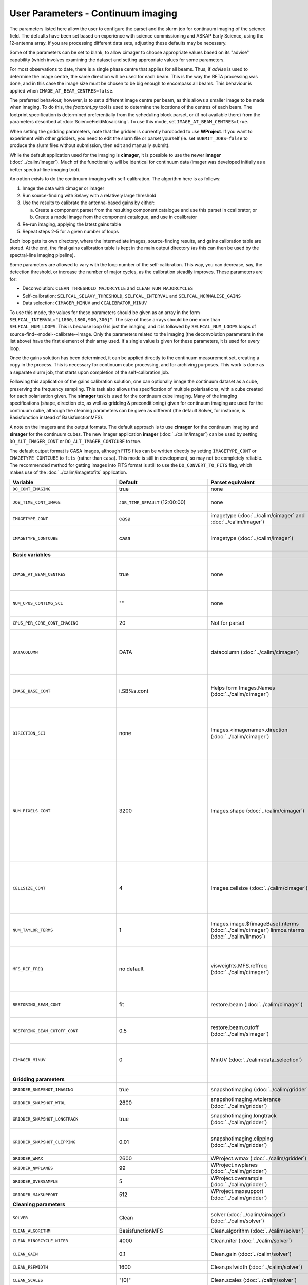 User Parameters - Continuum imaging
===================================

The parameters listed here allow the user to configure the parset and
the slurm job for continuum imaging of the science field. The defaults
have been set based on experience with science commissioning and ASKAP
Early Science, using the 12-antenna array. If you are processing
different data sets, adjusting these defaults may be necessary.

Some of the parameters can be set to blank, to allow cimager to choose
appropriate values based on its "advise" capability (which involves
examining the dataset and setting appropriate values for some
parameters.

For most observations to date, there is a single phase centre that
applies for all beams. Thus, if *advise* is used to determine the
image centre, the same direction will be used for each beam. This is
the way the BETA processing was done, and in this case the image size
must be chosen to be big enough to encompass all beams. This behaviour
is applied when ``IMAGE_AT_BEAM_CENTRES=false``.

The preferred behaviour, however, is to set a different image centre
per beam, as this allows a smaller image to be made when imaging. To
do this, the *footprint.py* tool is used to determine the locations of
the centres of each beam. The footprint specification is determined
preferentially from the scheduling block parset, or (if not available
there) from the parameters described at
:doc:`ScienceFieldMosaicking`. To use this mode, set
``IMAGE_AT_BEAM_CENTRES=true``.

When setting the gridding parameters, note that the gridder is
currently hardcoded to use **WProject**.  If you want to experiment
with other gridders, you need to edit the slurm file or parset
yourself (ie. set ``SUBMIT_JOBS=false`` to produce the slurm files
without submission, then edit and manually submit).

While the default application used for the imaging is **cimager**, it
is possible to use the newer **imager** (:doc:`../calim/imager`). Much
of the functionality will be identical for continuum data (imager was
developed initially as a better spectral-line imaging tool).

An option exists to do the continuum-imaging with self-calibration.
The algorithm here is as follows:

1. Image the data with cimager or imager
2. Run source-finding with Selavy with a relatively large threshold
3. Use the results to calibrate the antenna-based gains by either:

   a. Create a component parset from the resulting component catalogue and use this parset in ccalibrator, or
   b. Create a model image from the component catalogue, and use in ccalibrator

4. Re-run imaging, applying the latest gains table
5. Repeat steps 2-5 for a given number of loops

Each loop gets its own directory, where the intermediate images,
source-finding results, and gains calibration table are stored. At the
end, the final gains calibration table is kept in the main output
directory (as this can then be used by the spectral-line imaging
pipeline).

Some parameters are allowed to vary with the loop number of the
self-calibration. This way, you can decrease, say, the detection
threshold, or increase the number of major cycles, as the calibration
steadily improves. These parameters are for:

* Deconvolution: ``CLEAN_THRESHOLD_MAJORCYCLE`` and ``CLEAN_NUM_MAJORCYCLES``
* Self-calibration: ``SELFCAL_SELAVY_THRESHOLD``, ``SELFCAL_INTERVAL``
  and ``SELFCAL_NORMALISE_GAINS``
* Data selection: ``CIMAGER_MINUV`` and ``CCALIBRATOR_MINUV``

To use this mode, the values for these parameters should be given as
an array in the form ``SELFCAL_INTERVAL="[1800,1800,900,300]"``. The
size of these arrays should be one more than
``SELFCAL_NUM_LOOPS``. This is because loop 0 is just the imaging, and
it is followed by ``SELFCAL_NUM_LOOPS`` loops of
source-find--model--calibrate--image. Only the parameters related to
the imaging (the deconvolution parameters in the list above) have
the first element of their array used. If a single value is given for
these parameters, it is used for every loop.

Once the gains solution has been determined, it can be applied
directly to the continuum measurement set, creating a copy in the
process. This is necessary for continuum cube processing, and for
archiving purposes.
This work is done as a separate slurm job, that starts upon
completion of the self-calibration job.

Following this application of the gains calibration solution, one can
optionally image the continuum dataset as a cube, preserving the
frequency sampling. This task also allows the specification of
multiple polarisations, with a cube created for each polarisation
given. The **simager** task is used for the continuum cube
imaging. Many of the imaging specifications (shape, direction etc, as
well as gridding & preconditioning) given for continuum imaging are
used for the continuum cube, although the cleaning parameters can be
given as different (the default Solver, for instance, is Basisfunction
instead of BasisfunctionMFS).


A note on the imagers and the output formats. The default approach is
to use **cimager** for the continuum imaging and **simager** for the
continuum cubes. The new imager application **imager**
(:doc:`../calim/imager`) can be used by setting ``DO_ALT_IMAGER_CONT``
or ``DO_ALT_IMAGER_CONTCUBE`` to true.

The default output format is CASA images, although FITS files can be
written directly by setting ``IMAGETYPE_CONT`` or
``IMAGETYPE_CONTCUBE`` to ``fits`` (rather than ``casa``). This mode
is still in development, so may not be completely reliable. The
recommended method for getting images into FITS format is still to use
the ``DO_CONVERT_TO_FITS`` flag, which makes use of the
:doc:`../calim/imagetofits` application.


+--------------------------------------------+---------------------------------+--------------------------------------------------------+---------------------------------------------------------------+
| Variable                                   | Default                         | Parset equivalent                                      | Description                                                   |
+============================================+=================================+========================================================+===============================================================+
| ``DO_CONT_IMAGING``                        | true                            | none                                                   | Whether to image the science MS                               |
+--------------------------------------------+---------------------------------+--------------------------------------------------------+---------------------------------------------------------------+
| ``JOB_TIME_CONT_IMAGE``                    | ``JOB_TIME_DEFAULT`` (12:00:00) | none                                                   | Time request for imaging the continuum (both types - with and |
|                                            |                                 |                                                        | without self-calibration)                                     |
+--------------------------------------------+---------------------------------+--------------------------------------------------------+---------------------------------------------------------------+
| ``IMAGETYPE_CONT``                         | casa                            | imagetype (:doc:`../calim/cimager` and                 | Image format to use - can be either 'casa' or 'fits'.         |
|                                            |                                 | :doc:`../calim/imager`)                                |                                                               |
+--------------------------------------------+---------------------------------+--------------------------------------------------------+---------------------------------------------------------------+
| ``IMAGETYPE_CONTCUBE``                     | casa                            | imagetype (:doc:`../calim/imager`)                     | Image format to use - can be either 'casa' or 'fits',         |
|                                            |                                 |                                                        | although 'fits' can only be given in conjunction with         |
|                                            |                                 |                                                        | ``DO_ALT_IMAGER_SPECTRAL=true``.                              |
+--------------------------------------------+---------------------------------+--------------------------------------------------------+---------------------------------------------------------------+
| **Basic variables**                        |                                 |                                                        |                                                               |
+--------------------------------------------+---------------------------------+--------------------------------------------------------+---------------------------------------------------------------+
| ``IMAGE_AT_BEAM_CENTRES``                  | true                            | none                                                   | Whether to have each beam's image centred at the centre of    |
|                                            |                                 |                                                        | the beam (IMAGE_AT_BEAM_CENTRES=true), or whether to use a    |
|                                            |                                 |                                                        | single image centre for all beams.                            |
+--------------------------------------------+---------------------------------+--------------------------------------------------------+---------------------------------------------------------------+
| ``NUM_CPUS_CONTIMG_SCI``                   | ""                              | none                                                   | The number of cores in total to use for the continuum         |
|                                            |                                 |                                                        | imaging. If left blank ("" - the default), then this is       |
|                                            |                                 |                                                        | calculated based on the number of channels and Taylor terms.  |
+--------------------------------------------+---------------------------------+--------------------------------------------------------+---------------------------------------------------------------+
| ``CPUS_PER_CORE_CONT_IMAGING``             | 20                              | Not for parset                                         |Number of cores to use on each node in the continuum imaging.  |
+--------------------------------------------+---------------------------------+--------------------------------------------------------+---------------------------------------------------------------+
| ``DATACOLUMN``                             | DATA                            | datacolumn (:doc:`../calim/cimager`)                   | The column in the measurement set from which to read the      |
|                                            |                                 |                                                        | visibility data. The default, 'DATA', is appropriate for      |
|                                            |                                 |                                                        | datasets processed within askapsoft, but if you are trying to |
|                                            |                                 |                                                        | image data processed, for instance, in CASA, then changing    |
|                                            |                                 |                                                        | this to CORRECTED_DATA may be what you want.                  |
+--------------------------------------------+---------------------------------+--------------------------------------------------------+---------------------------------------------------------------+
| ``IMAGE_BASE_CONT``                        | i.SB%s.cont                     | Helps form Images.Names                                | The base name for images: if ``IMAGE_BASE_CONT=i.blah`` then  |
|                                            |                                 | (:doc:`../calim/cimager`)                              | we'll get image.i.blah, image.i.blah.restored, psf.i.blah etc.|
|                                            |                                 |                                                        | The %s wildcard will be resolved into the scheduling block ID.|
+--------------------------------------------+---------------------------------+--------------------------------------------------------+---------------------------------------------------------------+
| ``DIRECTION_SCI``                          | none                            | Images.<imagename>.direction                           | The direction parameter for the images, i.e. the central      |
|                                            |                                 | (:doc:`../calim/cimager`)                              | position. Can be left out, in which case Cimager will get it  |
|                                            |                                 |                                                        | from either the beam location (for                            |
|                                            |                                 |                                                        | IMAGE_AT_BEAM_CENTRES=true) or from the measurement set using |
|                                            |                                 |                                                        | the "advise" functionality (for IMAGE_AT_BEAM_CENTRES=false). |
+--------------------------------------------+---------------------------------+--------------------------------------------------------+---------------------------------------------------------------+
| ``NUM_PIXELS_CONT``                        | 3200                            | Images.shape                                           | The number of pixels on the side of the images to be created. |
|                                            |                                 | (:doc:`../calim/cimager`)                              | If negative, zero, or absent (i.e. ``NUM_PIXELS_CONT=""``),   |
|                                            |                                 |                                                        | this will be set automatically by the Cimager “advise”        |
|                                            |                                 |                                                        | function, based on examination of the MS. Note that this      |
|                                            |                                 |                                                        | default will be suitable for a single beam, but probably not  |
|                                            |                                 |                                                        | for an image to be large enough for the full set of beams     |
|                                            |                                 |                                                        | (when using IMAGE_AT_BEAM_CENTRES=false). The default value,  |
|                                            |                                 |                                                        | combined with the default for the cell size, should be        |
|                                            |                                 |                                                        | sufficient to cover a full field. If you have                 |
|                                            |                                 |                                                        | IMAGE_AT_BEAM_CENTRES=true then this needs only to be big     |
|                                            |                                 |                                                        | enough to fit a single beam.                                  |
+--------------------------------------------+---------------------------------+--------------------------------------------------------+---------------------------------------------------------------+
| ``CELLSIZE_CONT``                          | 4                               | Images.cellsize                                        | Size of the pixels in arcsec. If negative, zero or absent,    |
|                                            |                                 | (:doc:`../calim/cimager`)                              | this will be set automatically by the Cimager “advise”        |
|                                            |                                 |                                                        | function, based on examination of the MS. The default is      |
|                                            |                                 |                                                        | chosen together with the default number of pixels to cover a  |
|                                            |                                 |                                                        | typical ASKAP beam with the sidelobes being imaged.           |
+--------------------------------------------+---------------------------------+--------------------------------------------------------+---------------------------------------------------------------+
| ``NUM_TAYLOR_TERMS``                       | 1                               | Images.image.${imageBase}.nterms                       | Number of Taylor terms to create in MFS imaging. If more than |
|                                            |                                 | (:doc:`../calim/cimager`)                              | 1, MFS weighting will be used (equivalent to setting          |
|                                            |                                 | linmos.nterms (:doc:`../calim/linmos`)                 | **Cimager.visweights=MFS** in the cimager parset).            |
+--------------------------------------------+---------------------------------+--------------------------------------------------------+---------------------------------------------------------------+
| ``MFS_REF_FREQ``                           | no default                      | visweights.MFS.reffreq                                 | Frequency at which continuum image is made [Hz]. This is the  |
|                                            |                                 | (:doc:`../calim/cimager`)                              | reference frequency for the multi-frequency synthesis, which  |
|                                            |                                 |                                                        | should usually be the middle of the band. If negative, zero,  |
|                                            |                                 |                                                        | or absent (the default), this will be set automatically to    |
|                                            |                                 |                                                        | the average of the frequencies being processed.               |
+--------------------------------------------+---------------------------------+--------------------------------------------------------+---------------------------------------------------------------+
| ``RESTORING_BEAM_CONT``                    | fit                             | restore.beam                                           | Restoring beam to use: 'fit' will fit the PSF to determine    |
|                                            |                                 | (:doc:`../calim/cimager`)                              | the appropriate beam, else give a size (such as 30arcsec, or  |
|                                            |                                 |                                                        | “[30arcsec, 30arcsec, 0deg]”).                                |
+--------------------------------------------+---------------------------------+--------------------------------------------------------+---------------------------------------------------------------+
| ``RESTORING_BEAM_CUTOFF_CONT``             | 0.5                             | restore.beam.cutoff                                    | Cutoff value used in determining the support for the fitting  |
|                                            |                                 | (:doc:`../calim/simager`)                              | (ie. the rectangular area given to the fitting routine).      |
|                                            |                                 |                                                        | Value is a fraction of the peak.                              |
+--------------------------------------------+---------------------------------+--------------------------------------------------------+---------------------------------------------------------------+
| ``CIMAGER_MINUV``                          | 0                               | MinUV (:doc:`../calim/data_selection`)                 | The minimum UV distance considered in the imaging - used to   |
|                                            |                                 |                                                        | exclude the short baselines. Can be given as an array with    |
|                                            |                                 |                                                        | different values for each self-cal loop (e.g. "[200,200,0]"). |
+--------------------------------------------+---------------------------------+--------------------------------------------------------+---------------------------------------------------------------+
| **Gridding parameters**                    |                                 |                                                        |                                                               |
+--------------------------------------------+---------------------------------+--------------------------------------------------------+---------------------------------------------------------------+
| ``GRIDDER_SNAPSHOT_IMAGING``               | true                            | snapshotimaging                                        | Whether to use snapshot imaging when gridding.                |
|                                            |                                 | (:doc:`../calim/gridder`)                              |                                                               |
+--------------------------------------------+---------------------------------+--------------------------------------------------------+---------------------------------------------------------------+
| ``GRIDDER_SNAPSHOT_WTOL``                  | 2600                            | snapshotimaging.wtolerance                             | The wtolerance parameter controlling how frequently to        |
|                                            |                                 | (:doc:`../calim/gridder`)                              | snapshot.                                                     |
+--------------------------------------------+---------------------------------+--------------------------------------------------------+---------------------------------------------------------------+
| ``GRIDDER_SNAPSHOT_LONGTRACK``             | true                            | snapshotimaging.longtrack                              | The longtrack parameter controlling how the best-fit W plane  |
|                                            |                                 | (:doc:`../calim/gridder`)                              | is determined when using snapshots.                           |
+--------------------------------------------+---------------------------------+--------------------------------------------------------+---------------------------------------------------------------+
| ``GRIDDER_SNAPSHOT_CLIPPING``              | 0.01                            | snapshotimaging.clipping                               | If greater than zero, this fraction of the full image width   |
|                                            |                                 | (:doc:`../calim/gridder`)                              | is set to zero. Useful when imaging at high declination as    |
|                                            |                                 |                                                        | the edges can generate artefacts.                             |
+--------------------------------------------+---------------------------------+--------------------------------------------------------+---------------------------------------------------------------+
| ``GRIDDER_WMAX``                           | 2600                            | WProject.wmax                                          | The wmax parameter for the gridder.                           |
|                                            |                                 | (:doc:`../calim/gridder`)                              |                                                               |
+--------------------------------------------+---------------------------------+--------------------------------------------------------+---------------------------------------------------------------+
| ``GRIDDER_NWPLANES``                       | 99                              | WProject.nwplanes                                      | The nwplanes parameter for the gridder.                       |
|                                            |                                 | (:doc:`../calim/gridder`)                              |                                                               |
+--------------------------------------------+---------------------------------+--------------------------------------------------------+---------------------------------------------------------------+
| ``GRIDDER_OVERSAMPLE``                     | 5                               | WProject.oversample                                    | The oversampling factor for the gridder.                      |
|                                            |                                 | (:doc:`../calim/gridder`)                              |                                                               |
+--------------------------------------------+---------------------------------+--------------------------------------------------------+---------------------------------------------------------------+
| ``GRIDDER_MAXSUPPORT``                     | 512                             | WProject.maxsupport                                    | The maxsupport parameter for the gridder.                     |
|                                            |                                 | (:doc:`../calim/gridder`)                              |                                                               |
+--------------------------------------------+---------------------------------+--------------------------------------------------------+---------------------------------------------------------------+
| **Cleaning parameters**                    |                                 |                                                        |                                                               |
+--------------------------------------------+---------------------------------+--------------------------------------------------------+---------------------------------------------------------------+
| ``SOLVER``                                 | Clean                           | solver                                                 | Which solver to use. You will mostly want to leave this as    |
|                                            |                                 | (:doc:`../calim/cimager`)                              | 'Clean', but there is a 'Dirty' solver available.             |
|                                            |                                 | (:doc:`../calim/solver`)                               |                                                               |
+--------------------------------------------+---------------------------------+--------------------------------------------------------+---------------------------------------------------------------+
| ``CLEAN_ALGORITHM``                        | BasisfunctionMFS                | Clean.algorithm                                        | The name of the clean algorithm to use.                       |
|                                            |                                 | (:doc:`../calim/solver`)                               |                                                               |
+--------------------------------------------+---------------------------------+--------------------------------------------------------+---------------------------------------------------------------+
| ``CLEAN_MINORCYCLE_NITER``                 | 4000                            | Clean.niter                                            | The number of iterations for the minor cycle clean.           |
|                                            |                                 | (:doc:`../calim/solver`)                               |                                                               |
+--------------------------------------------+---------------------------------+--------------------------------------------------------+---------------------------------------------------------------+
| ``CLEAN_GAIN``                             | 0.1                             | Clean.gain                                             | The loop gain (fraction of peak subtracted per minor cycle).  |
|                                            |                                 | (:doc:`../calim/solver`)                               |                                                               |
+--------------------------------------------+---------------------------------+--------------------------------------------------------+---------------------------------------------------------------+
| ``CLEAN_PSFWIDTH``                         | 1600                            | Clean.psfwidth                                         | The width of the psf patch used in the minor cycle.           |
|                                            |                                 | (:doc:`../calim/solver`)                               |                                                               |
+--------------------------------------------+---------------------------------+--------------------------------------------------------+---------------------------------------------------------------+
| ``CLEAN_SCALES``                           | "[0]"                           | Clean.scales                                           | Set of scales (in pixels) to use with the multi-scale clean.  |
|                                            |                                 | (:doc:`../calim/solver`)                               |                                                               |
+--------------------------------------------+---------------------------------+--------------------------------------------------------+---------------------------------------------------------------+
| ``CLEAN_THRESHOLD_MINORCYCLE``             | "[40%, 1.8mJy]"                 | threshold.minorcycle                                   | Threshold for the minor cycle loop.                           |
|                                            |                                 | (:doc:`../calim/cimager`)                              |                                                               |
|                                            |                                 | (:doc:`../calim/solver`)                               |                                                               |
+--------------------------------------------+---------------------------------+--------------------------------------------------------+---------------------------------------------------------------+
| ``CLEAN_THRESHOLD_MAJORCYCLE``             | "[10mJy,4mJy,2mJy]"             | threshold.majorcycle                                   | The target peak residual. Major cycles stop if this is        |
|                                            |                                 | (:doc:`../calim/cimager`)                              | reached. A negative number ensures all major cycles requested |
|                                            |                                 | (:doc:`../calim/solver`)                               | are done. Can be given as an array with different values for  |
|                                            |                                 |                                                        | each self-cal loop (e.g. "[3mJy,1mJy,-1mJy]").                |
+--------------------------------------------+---------------------------------+--------------------------------------------------------+---------------------------------------------------------------+
| ``CLEAN_NUM_MAJORCYCLES``                  | "[1,8,10]"                      | ncycles                                                | Number of major cycles. Can be given as an array with         |
|                                            |                                 | (:doc:`../calim/cimager`)                              | different values for each self-cal loop (e.g. "[2,4,6]").     |
+--------------------------------------------+---------------------------------+--------------------------------------------------------+---------------------------------------------------------------+
| ``CLEAN_WRITE_AT_MAJOR_CYCLE``             | false                           | Images.writeAtMajorCycle                               | If true, the intermediate images will be written (with a      |
|                                            |                                 | (:doc:`../calim/cimager`)                              | .cycle suffix) after the end of each major cycle.             |
+--------------------------------------------+---------------------------------+--------------------------------------------------------+---------------------------------------------------------------+
| **Preconditioning parameters**             |                                 |                                                        |                                                               |
+--------------------------------------------+---------------------------------+--------------------------------------------------------+---------------------------------------------------------------+
| ``PRECONDITIONER_LIST``                    | "[Wiener]"                      | preconditioner.Names                                   | List of preconditioners to apply.                             |
|                                            |                                 | (:doc:`../calim/solver`)                               |                                                               |
+--------------------------------------------+---------------------------------+--------------------------------------------------------+---------------------------------------------------------------+
| ``PRECONDITIONER_GAUSS_TAPER``             |  "[10arcsec, 10arcsec, 0deg]"   | preconditioner.GaussianTaper                           | Size of the Gaussian taper - either single value (for         |
|                                            |                                 | (:doc:`../calim/solver`)                               | circular taper) or 3 values giving an elliptical size.        |
+--------------------------------------------+---------------------------------+--------------------------------------------------------+---------------------------------------------------------------+
| ``PRECONDITIONER_WIENER_ROBUSTNESS``       | -0.5                            | preconditioner.Wiener.robustness                       | Robustness value for the Wiener filter.                       |
|                                            |                                 | (:doc:`../calim/solver`)                               |                                                               |
+--------------------------------------------+---------------------------------+--------------------------------------------------------+---------------------------------------------------------------+
| ``PRECONDITIONER_WIENER_TAPER``            | ""                              | preconditioner.Wiener.taper                            | Size of gaussian taper applied in image domain to Wiener      |
|                                            |                                 | (:doc:`../calim/solver`)                               | filter. Ignored if blank (ie. “”).                            |
+--------------------------------------------+---------------------------------+--------------------------------------------------------+---------------------------------------------------------------+
| ``RESTORE_PRECONDITIONER_LIST``            | "[Wiener]"                      | restore.preconditioner.Names                           | List of preconditioners to apply at the restore stage, to     |
|                                            |                                 | (:doc:`../calim/cimager` & :doc:`../calim/solver`)     | produce an additional restored image.                         |
+--------------------------------------------+---------------------------------+--------------------------------------------------------+---------------------------------------------------------------+
| ``RESTORE_PRECONDITIONER_GAUSS_TAPER``     |  "[10arcsec, 10arcsec, 0deg]"   | restore.preconditioner.GaussianTaper                   | Size of the Gaussian taper for the restore preconditioning -  |
|                                            |                                 | (:doc:`../calim/cimager` & :doc:`../calim/solver`)     | either single value (for circular taper) or 3 values giving   |
|                                            |                                 |                                                        | an elliptical size.                                           |
+--------------------------------------------+---------------------------------+--------------------------------------------------------+---------------------------------------------------------------+
|``RESTORE_PRECONDITIONER_WIENER_ROBUSTNESS``| -2                              | restore.preconditioner.Wiener.robustness               | Robustness value for the Wiener filter in the restore         |
|                                            |                                 | (:doc:`../calim/cimager` & :doc:`../calim/solver`)     | preconditioning.                                              |
+--------------------------------------------+---------------------------------+--------------------------------------------------------+---------------------------------------------------------------+
| ``RESTORE_PRECONDITIONER_WIENER_TAPER``    | ""                              | restore.preconditioner.Wiener.taper                    | Size of gaussian taper applied in image domain to Wiener      |
|                                            |                                 | (:doc:`../calim/cimager` & :doc:`../calim/solver`)     | filter in the restore preconditioning. Ignored if blank       |
|                                            |                                 |                                                        | (ie. “”).                                                     |
+--------------------------------------------+---------------------------------+--------------------------------------------------------+---------------------------------------------------------------+
| ***New imager parameters**                 |                                 |                                                        |                                                               |
+--------------------------------------------+---------------------------------+--------------------------------------------------------+---------------------------------------------------------------+
| ``DO_ALT_IMAGER_CONT``                     | ""                              | none                                                   | If true, the continuum imaging is done by imager              |
|                                            |                                 |                                                        | (:doc:`../calim/imager`). If false, it is done by cimager     |
|                                            |                                 |                                                        | (:doc:`../calim/cimager`). When true, the following           |
|                                            |                                 |                                                        | parameters are used. If left blank (the default), the value   |
|                                            |                                 |                                                        | is given by the overall parameter ``DO_ALT_IMAGER``.          |
+--------------------------------------------+---------------------------------+--------------------------------------------------------+---------------------------------------------------------------+
| ``DO_ALT_IMAGER_CONTCUBE``                 | ""                              | none                                                   | If true, the continuum cube imaging is done by imager         |
|                                            |                                 |                                                        | (:doc:`../calim/imager`). If false, it is done by cimager     |
|                                            |                                 |                                                        | (:doc:`../calim/cimager`). When true, the following           |
|                                            |                                 |                                                        | parameters are used. If left blank (the default), the value   |
|                                            |                                 |                                                        | is given by the overall parameter ``DO_ALT_IMAGER``.          |
+--------------------------------------------+---------------------------------+--------------------------------------------------------+---------------------------------------------------------------+
| ``NCHAN_PER_CORE``                         | 1                               | nchanpercore                                           | The number of channels each core will process.                |
|                                            |                                 | (:doc:`../calim/imager`)                               |                                                               |
+--------------------------------------------+---------------------------------+--------------------------------------------------------+---------------------------------------------------------------+
| ``USE_TMPFS``                              | false                           | usetmpfs (:doc:`../calim/imager`)                      | Whether to store the visibilities in shared memory.This will  |
|                                            |                                 |                                                        | give a performance boost at the expense of memory             |
|                                            |                                 |                                                        | usage. Better used for processing continuum data.             |
+--------------------------------------------+---------------------------------+--------------------------------------------------------+---------------------------------------------------------------+
| ``TMPFS``                                  | /dev/shm                        | tmpfs (:doc:`../calim/imager`)                         | Location of the shared memory.                                |
+--------------------------------------------+---------------------------------+--------------------------------------------------------+---------------------------------------------------------------+
| ``NUM_SPECTRAL_CUBES_CONTCUBE``            |  1                              | nwriters (:doc:`../calim/imager`)                      | Number of spectral cubes to be produced, or the number of     |
|                                            |                                 |                                                        | writers used when ``ALT_IMAGER_SINGLE_FILE=true``. This       |
|                                            |                                 |                                                        | configures the number of writers employed by imager, each of  |
|                                            |                                 |                                                        | which writes a sub-band in the multiple-writer case. No       |
|                                            |                                 |                                                        | combination of the sub-cubes is currently done. Note that     |
|                                            |                                 |                                                        | this defaults to a single cube, as the continuum cubes are    |
|                                            |                                 |                                                        | not as I/O intensive as the spectral-line cubes.              |
+--------------------------------------------+---------------------------------+--------------------------------------------------------+---------------------------------------------------------------+
| ``ALT_IMAGER_SINGLE_FILE``                 | false                           | singleoutputfile                                       | Whether to write a single cube, even with multiple writers    |
|                                            |                                 | (:doc:`../calim/imager`)                               | (ie. ``NUM_SPECTRAL_CUBES_CONTCUBE>1``). Only works when      |
|                                            |                                 |                                                        | ``IMAGETYPE_SPECTRAL=fits``                                   |
+--------------------------------------------+---------------------------------+--------------------------------------------------------+---------------------------------------------------------------+
| **Self-calibration**                       |                                 |                                                        |                                                               |
+--------------------------------------------+---------------------------------+--------------------------------------------------------+---------------------------------------------------------------+
| ``DO_SELFCAL``                             | true                            | none                                                   | Whether to self-calibrate the science data when imaging.      |
+--------------------------------------------+---------------------------------+--------------------------------------------------------+---------------------------------------------------------------+
| ``SELFCAL_METHOD``                         | Cmodel                          | none                                                   | How to do the self-calibration. There are two options:        |
|                                            |                                 |                                                        | "Cmodel" means create a model image from the                  |
|                                            |                                 |                                                        | source-finding results; "Components" means use the            |
|                                            |                                 |                                                        | detected components directly through a parset (created by     |
|                                            |                                 |                                                        | Selavy). Anything else will default to "Cmodel".              |
+--------------------------------------------+---------------------------------+--------------------------------------------------------+---------------------------------------------------------------+
| ``SELFCAL_NUM_LOOPS``                      | 2                               | none                                                   | Number of loops of self-calibration.                          |
+--------------------------------------------+---------------------------------+--------------------------------------------------------+---------------------------------------------------------------+
| ``SELFCAL_INTERVAL``                       | "[57600,57600,1]"               | interval                                               | Interval [sec] over which to solve for self-calibration. Can  |
|                                            |                                 | (:doc:`../calim/ccalibrator`)                          | be given as an array with different values for each self-cal  |
|                                            |                                 |                                                        | loop, as for the default. Here, the initial intervals are     |
|                                            |                                 |                                                        | chosen to be longer than typical observations, so that all    |
|                                            |                                 |                                                        | data are included.                                            |
+--------------------------------------------+---------------------------------+--------------------------------------------------------+---------------------------------------------------------------+
| ``SELFCAL_KEEP_IMAGES``                    | true                            | none                                                   | Should we keep the images from the intermediate selfcal       |
|                                            |                                 |                                                        | loops?                                                        |
+--------------------------------------------+---------------------------------+--------------------------------------------------------+---------------------------------------------------------------+
| ``MOSAIC_SELFCAL_LOOPS``                   | true                            | none                                                   | Should we make full-field mosaics for each loop of the        |
|                                            |                                 |                                                        | self-calibration? This is done for each field separately.     |
+--------------------------------------------+---------------------------------+--------------------------------------------------------+---------------------------------------------------------------+
| ``SELFCAL_SELAVY_THRESHOLD``               | 8                               | snrCut                                                 | SNR threshold for detection with Selavy in determining        |
|                                            |                                 | (:doc:`../analysis/selavy`)                            | selfcal sources. Can be given as an array with different      |
|                                            |                                 |                                                        | values for each self-cal loop (e.g. "[15,10,8]").             |
+--------------------------------------------+---------------------------------+--------------------------------------------------------+---------------------------------------------------------------+
| ``SELFCAL_SELAVY_NSUBX``                   | 6                               | nsubx                                                  | Division of image in x-direction for source-finding in        |
|                                            |                                 | (:doc:`../analysis/selavy`)                            | selfcal.                                                      |
+--------------------------------------------+---------------------------------+--------------------------------------------------------+---------------------------------------------------------------+
| ``SELFCAL_SELAVY_NSUBY``                   | 3                               | nsuby                                                  | Division of image in y-direction for source-finding in        |
|                                            |                                 | (:doc:`../analysis/selavy`)                            | selfcal.                                                      |
+--------------------------------------------+---------------------------------+--------------------------------------------------------+---------------------------------------------------------------+
| ``SELFCAL_SELAVY_GAUSSIANS_FROM_GUESS``    | true                            | Selavy.Fitter.numGaussFromGuess                        | Whether to fit the number of Gaussians given by the initial   |
|                                            |                                 | (:doc:`../analysis/postprocessing`)                    | estimate (true), or to only fit a fixed number (false). The   |
|                                            |                                 |                                                        | number is given by ``SELFCAL_SELAVY_NUM_GAUSSIANS``.          |
+--------------------------------------------+---------------------------------+--------------------------------------------------------+---------------------------------------------------------------+
| ``SELFCAL_SELAVY_NUM_GAUSSIANS``           | 1                               | Selavy.Fitter.maxNumGauss                              | The number of Gaussians to fit to each island when            |
|                                            |                                 | (:doc:`../analysis/postprocessing`)                    | ``SELFCAL_SELAVY_GAUSSIANS_FROM_GUESS=false``.                |
+--------------------------------------------+---------------------------------+--------------------------------------------------------+---------------------------------------------------------------+
| ``SELFCAL_SELAVY_WEIGHTSCUT``              | 0.95                            | Selavy.Weights.weightsCutoff                           | Pixels with weight less than this fraction of the peak        |
|                                            |                                 | (:doc:`../analysis/thresholds`)                        | weight will not be considered by the source-finding. If       |
|                                            |                                 |                                                        | the value is negative, or more than one, no consideration     |
|                                            |                                 |                                                        | of the weight is made.                                        |
+--------------------------------------------+---------------------------------+--------------------------------------------------------+---------------------------------------------------------------+
| ``SELFCAL_MODEL_FLUX_LIMIT``               | 10uJy                           | Cmodel.flux_limit (:doc:`../calim/cmodel`)             | The minimum integrated flux for components to be included in  |
|                                            |                                 |                                                        | the model used for self-calibration.                          |
+--------------------------------------------+---------------------------------+--------------------------------------------------------+---------------------------------------------------------------+
| ``SELFCAL_NORMALISE_GAINS``                | true                            | normalisegains                                         | Whether to normalise the amplitudes of the gains to 1,        |
|                                            |                                 | (:doc:`../calim/ccalibrator`)                          | approximating the phase-only self-calibration approach. Can   |
|                                            |                                 |                                                        | be given as an array with different values for each self-cal  |
|                                            |                                 |                                                        | loop (e.g. "[true,true,false]").                              |
+--------------------------------------------+---------------------------------+--------------------------------------------------------+---------------------------------------------------------------+
| ``SELFCAL_REF_ANTENNA``                    | ""                              | refantenna (:doc:`../calim/ccalibrator`)               | Reference antenna to use in the calibration. Should be        |
|                                            |                                 |                                                        | antenna number, 0 - nAnt-1, that matches the antenna          |
|                                            |                                 |                                                        | numbering in the MS.                                          |
+--------------------------------------------+---------------------------------+--------------------------------------------------------+---------------------------------------------------------------+
| ``SELFCAL_REF_GAINS``                      | ""                              | refgains (:doc:`../calim/ccalibrator`)                 | Reference gains to use in the calibration - something like    |
|                                            |                                 |                                                        | gain.g11.0.0.                                                 |
+--------------------------------------------+---------------------------------+--------------------------------------------------------+---------------------------------------------------------------+
| ``SELFCAL_SCALENOISE``                     | false                           | calibrate.scalenoise                                   | Whether the noise estimate will be scaled in accordance       |
|                                            |                                 | (:doc:`../calim/cimager`)                              | with the applied calibrator factor to achieve proper          |
|                                            |                                 |                                                        | weighting.                                                    |
+--------------------------------------------+---------------------------------+--------------------------------------------------------+---------------------------------------------------------------+
| ``GAINS_CAL_TABLE``                        | cont_gains_cal_SB%s_beam%b.tab  | none (directly)                                        | The table name to hold the final gains solution. Once         |
|                                            |                                 |                                                        | the self-cal loops have completed, the cal table in the       |
|                                            |                                 |                                                        | final loop is copied to a table of this name in the base      |
|                                            |                                 |                                                        | directory. This can then be used for the spectral-line        |
|                                            |                                 |                                                        | imaging if need be. If this is blank, both ``DO_SELFCAL``     |
|                                            |                                 |                                                        | and ``DO_APPLY_CAL_SL`` will be set to false. The %s wildcard |
|                                            |                                 |                                                        | will be resolved into the scehduling block ID.                |
+--------------------------------------------+---------------------------------+--------------------------------------------------------+---------------------------------------------------------------+
| ``CCALIBRATOR_MINUV``                      | 0                               | MinUV (:doc:`../calim/data_selection`)                 | The minimum UV distance considered in the calibration - used  |
|                                            |                                 |                                                        | to exclude the short baselines. Can be given as an array with |
|                                            |                                 |                                                        | different values for each self-cal loop (e.g. "[200,200,0]"). |
+--------------------------------------------+---------------------------------+--------------------------------------------------------+---------------------------------------------------------------+
| ``DO_POSITION_OFFSET``                     | false                           | none                                                   | Whether to add a fixed RA & Dec offset to the positions of    |
|                                            |                                 |                                                        | sources in the final self-calibration catalogue (prior to it  |
|                                            |                                 |                                                        | being used to calibrate the data). This has been implemented  |
|                                            |                                 |                                                        | to help with commissioning - do not use unless you understand |
|                                            |                                 |                                                        | what it is doing! This makes use of the ACES script           |
|                                            |                                 |                                                        | *tools/fix_position_offsets.py*.                              |
+--------------------------------------------+---------------------------------+--------------------------------------------------------+---------------------------------------------------------------+
| ``RA_POSITION_OFFSET``                     | 0.                              | none                                                   | The offset in position in the RA direction.                   |
+--------------------------------------------+---------------------------------+--------------------------------------------------------+---------------------------------------------------------------+
| ``DEC_POSITION_OFFSET``                    | 0.                              | none                                                   | The offset in position in the DEC direction.                  |
+--------------------------------------------+---------------------------------+--------------------------------------------------------+---------------------------------------------------------------+
| **Application of gains calibration**       |                                 |                                                        |                                                               |
+--------------------------------------------+---------------------------------+--------------------------------------------------------+---------------------------------------------------------------+
| ``DO_APPLY_CAL_CONT``                      | true                            | none                                                   | Whether to apply the calibration to the averaged              |
|                                            |                                 |                                                        | ("continuum") dataset.                                        |
+--------------------------------------------+---------------------------------+--------------------------------------------------------+---------------------------------------------------------------+
| ``JOB_TIME_CONT_APPLYCAL``                 | ``JOB_TIME_DEFAULT`` (12:00:00) | none                                                   | Time request for applying the calibration                     |
+--------------------------------------------+---------------------------------+--------------------------------------------------------+---------------------------------------------------------------+
| ``KEEP_RAW_AV_MS``                         | true                            | none                                                   | Whether to make a copy of the averaged MS before applying     |
|                                            |                                 |                                                        | the gains calibration (true), or to just overwrite with       |
|                                            |                                 |                                                        | the calibrated data (false).                                  |
+--------------------------------------------+---------------------------------+--------------------------------------------------------+---------------------------------------------------------------+
| **Continuum cube imaging**                 |                                 |                                                        |                                                               |
+--------------------------------------------+---------------------------------+--------------------------------------------------------+---------------------------------------------------------------+
| ``DO_CONTCUBE_IMAGING``                    | false                           | none                                                   | Whether to create continuum cubes                             |
+--------------------------------------------+---------------------------------+--------------------------------------------------------+---------------------------------------------------------------+
| ``JOB_TIME_CONTCUBE_IMAGE``                | ``JOB_TIME_DEFAULT`` (12:00:00) | none                                                   | Time request for individual continuum cube jobs               |
+--------------------------------------------+---------------------------------+--------------------------------------------------------+---------------------------------------------------------------+
| ``IMAGE_BASE_CONTCUBE``                    | i.SB%s.contcube                 | Helps form Images.name (:doc:`../calim/simager`)       | Base name for the continuum cubes. It should include "i.", as |
|                                            |                                 |                                                        | the actual base name will include the correct polarisation    |
|                                            |                                 |                                                        | ('I' will produce i.contcube, Q will produce q.contcube and   |
|                                            |                                 |                                                        | so on).  The %s wildcard will be resolved into the scheduling |
|                                            |                                 |                                                        | block ID.                                                     |
+--------------------------------------------+---------------------------------+--------------------------------------------------------+---------------------------------------------------------------+
| ``CONTCUBE_POLARISATIONS``                 | "I,Q,U,V"                       | Images.polarisation (:doc:`../calim/simager`)          | List of polarisations to create cubes for. This should be a   |
|                                            |                                 |                                                        | comma-separated list of (upper-case) polarisations. Separate  |
|                                            |                                 |                                                        | jobs will be launched for each polarisation given.            |
+--------------------------------------------+---------------------------------+--------------------------------------------------------+---------------------------------------------------------------+
| ``REST_FREQUENCY_CONTCUBE``                | ""                              | Images.restFrequency (:doc:`../calim/simager`)         | Rest frequency to be written to the continuum cube. If left   |
|                                            |                                 |                                                        | blank, no rest frequency is written.                          |
+--------------------------------------------+---------------------------------+--------------------------------------------------------+---------------------------------------------------------------+
| ``RESTORING_BEAM_CONTCUBE``                | fit                             | restore.beam (:doc:`../calim/simager`)                 | Restoring beam to use: 'fit' will fit the PSF in each channel |
|                                            |                                 |                                                        | separately to determine the appropriate beam for that         |
|                                            |                                 |                                                        | channel, else give a size (such as 30arcsec, or “[30arcsec,   |
|                                            |                                 |                                                        | 30arcsec, 0deg]”).                                            |
+--------------------------------------------+---------------------------------+--------------------------------------------------------+---------------------------------------------------------------+
| ``RESTORING_BEAM_CUTOFF_CONTCUBE``         | 0.5                             | restore.beam.cutoff                                    | Cutoff value used in determining the support for the fitting  |
|                                            |                                 | (:doc:`../calim/simager`)                              | (ie. the rectangular area given to the fitting routine).      |
|                                            |                                 |                                                        | Value is a fraction of the peak.                              |
+--------------------------------------------+---------------------------------+--------------------------------------------------------+---------------------------------------------------------------+
| ``RESTORING_BEAM_CONTCUBE_REFERENCE``      | mid                             | restore.beamReference (:doc:`../calim/simager`)        | Which channel to use as the reference when writing the        |
|                                            |                                 |                                                        | restoring beam to the image cube. Can be an integer as the    |
|                                            |                                 |                                                        | channel number (0-based), or one of 'mid' (the middle         |
|                                            |                                 |                                                        | channel), 'first' or 'last'                                   |
+--------------------------------------------+---------------------------------+--------------------------------------------------------+---------------------------------------------------------------+
| ``NUM_CPUS_CONTCUBE_SCI``                  | ""                              | none                                                   | Total number of cores to use fo the continuum cube job. If    |
|                                            |                                 |                                                        | left blank, this will be chosen to match the number of        |
|                                            |                                 |                                                        | channels, plus an additional core for the master process.     |
+--------------------------------------------+---------------------------------+--------------------------------------------------------+---------------------------------------------------------------+
| ``CPUS_PER_CORE_CONTCUBE_IMAGING``         | 20                              | none                                                   | How many of the cores on each node to use.                    |
+--------------------------------------------+---------------------------------+--------------------------------------------------------+---------------------------------------------------------------+
| **Continuum cube cleaning**                |                                 |                                                        | Different cleaning parameters used for the continuum cubes    |
+--------------------------------------------+---------------------------------+--------------------------------------------------------+---------------------------------------------------------------+
| ``SOLVER_CONTCUBE``                        | Clean                           | solver                                                 | Which solver to use. You will mostly want to leave this as    |
|                                            |                                 | (:doc:`../calim/cimager`)                              | 'Clean', but there is a 'Dirty' solver available.             |
|                                            |                                 | (:doc:`../calim/solver`)                               |                                                               |
+--------------------------------------------+---------------------------------+--------------------------------------------------------+---------------------------------------------------------------+
| ``CLEAN_CONTCUBE_ALGORITHM``               | Basisfunction                   | Clean.algorithm                                        | The name of the clean algorithm to use.                       |
|                                            |                                 | (:doc:`../calim/solver`)                               |                                                               |
+--------------------------------------------+---------------------------------+--------------------------------------------------------+---------------------------------------------------------------+
| ``CLEAN_CONTCUBE_MINORCYCLE_NITER``        | 500                             | Clean.niter                                            | The number of iterations for the minor cycle clean.           |
|                                            |                                 | (:doc:`../calim/solver`)                               |                                                               |
+--------------------------------------------+---------------------------------+--------------------------------------------------------+---------------------------------------------------------------+
| ``CLEAN_CONTCUBE_GAIN``                    | 0.5                             | Clean.gain                                             | The loop gain (fraction of peak subtracted per minor cycle).  |
|                                            |                                 | (:doc:`../calim/solver`)                               |                                                               |
+--------------------------------------------+---------------------------------+--------------------------------------------------------+---------------------------------------------------------------+
| ``CLEAN_CONTCUBE_PSFWIDTH``                | 512                             | Clean.psfwidth                                         | The width of the psf patch used in the minor cycle.           |
|                                            |                                 | (:doc:`../calim/solver`)                               |                                                               |
+--------------------------------------------+---------------------------------+--------------------------------------------------------+---------------------------------------------------------------+
| ``CLEAN_CONTCUBE_SCALES``                  | "[0,3,10]"                      | Clean.scales                                           | Set of scales (in pixels) to use with the multi-scale clean.  |
|                                            |                                 | (:doc:`../calim/solver`)                               |                                                               |
+--------------------------------------------+---------------------------------+--------------------------------------------------------+---------------------------------------------------------------+
| ``CLEAN_CONTCUBE_THRESHOLD_MINORCYCLE``    | "[30%, 0.9mJy]"                 | threshold.minorcycle                                   | Threshold for the minor cycle loop.                           |
|                                            |                                 | (:doc:`../calim/solver`)                               |                                                               |
+--------------------------------------------+---------------------------------+--------------------------------------------------------+---------------------------------------------------------------+
| ``CLEAN_CONTCUBE_THRESHOLD_MAJORCYCLE``    | 1mJy                            | threshold.majorcycle                                   | The target peak residual. Major cycles stop if this is        |
|                                            |                                 | (:doc:`../calim/solver`)                               | reached. A negative number ensures all major cycles requested |
|                                            |                                 |                                                        | are done.                                                     |
+--------------------------------------------+---------------------------------+--------------------------------------------------------+---------------------------------------------------------------+
| ``CLEAN_CONTCUBE_NUM_MAJORCYCLES``         | 2                               | ncycles                                                | Number of major cycles.                                       |
|                                            |                                 | (:doc:`../calim/cimager`)                              |                                                               |
+--------------------------------------------+---------------------------------+--------------------------------------------------------+---------------------------------------------------------------+
| ``CLEAN_CONTCUBE_WRITE_AT_MAJOR_CYCLE``    | false                           | Images.writeAtMajorCycle                               | If true, the intermediate images will be written (with a      |
|                                            |                                 | (:doc:`../calim/cimager`)                              | .cycle suffix) after the end of each major cycle.             |
+--------------------------------------------+---------------------------------+--------------------------------------------------------+---------------------------------------------------------------+
